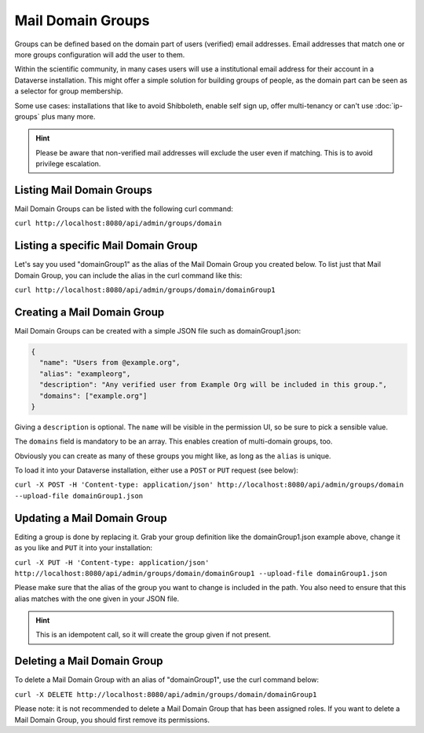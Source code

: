 Mail Domain Groups
==================

Groups can be defined based on the domain part of users (verified) email addresses. Email addresses that match
one or more groups configuration will add the user to them.

Within the scientific community, in many cases users will use a institutional email address for their account in a
Dataverse installation. This might offer a simple solution for building groups of people, as the domain part can be
seen as a selector for group membership.

Some use cases: installations that like to avoid Shibboleth, enable self sign up, offer multi-tenancy or can't use
:doc:`ip-groups` plus many more.

.. hint:: Please be aware that non-verified mail addresses will exclude the user even if matching. This is to avoid
          privilege escalation.

Listing Mail Domain Groups
--------------------------

Mail Domain Groups can be listed with the following curl command:

``curl http://localhost:8080/api/admin/groups/domain``

Listing a specific Mail Domain Group
------------------------------------

Let's say you used "domainGroup1" as the alias of the Mail Domain Group you created below.
To list just that Mail Domain Group, you can include the alias in the curl command like this:

``curl http://localhost:8080/api/admin/groups/domain/domainGroup1``


Creating a Mail Domain Group
----------------------------

Mail Domain Groups can be created with a simple JSON file such as domainGroup1.json:

.. code-block:: json

    {
      "name": "Users from @example.org",
      "alias": "exampleorg",
      "description": "Any verified user from Example Org will be included in this group.",
      "domains": ["example.org"]
    }

Giving a ``description`` is optional. The ``name`` will be visible in the permission UI, so be sure to pick a sensible
value.

The ``domains`` field is mandatory to be an array. This enables creation of multi-domain groups, too.

Obviously you can create as many of these groups you might like, as long as the ``alias`` is unique.

To load it into your Dataverse installation, either use a ``POST`` or ``PUT`` request (see below):

``curl -X POST -H 'Content-type: application/json' http://localhost:8080/api/admin/groups/domain --upload-file domainGroup1.json``

Updating a Mail Domain Group
----------------------------

Editing a group is done by replacing it. Grab your group definition like the domainGroup1.json example above,
change it as you like and ``PUT`` it into your installation:

``curl -X PUT -H 'Content-type: application/json' http://localhost:8080/api/admin/groups/domain/domainGroup1 --upload-file domainGroup1.json``

Please make sure that the alias of the group you want to change is included in the path. You also need to ensure
that this alias matches with the one given in your JSON file.

.. hint:: This is an idempotent call, so it will create the group given if not present.

Deleting a Mail Domain Group
----------------------------

To delete a Mail Domain Group with an alias of "domainGroup1", use the curl command below:

``curl -X DELETE http://localhost:8080/api/admin/groups/domain/domainGroup1``

Please note: it is not recommended to delete a Mail Domain Group that has been assigned roles. If you want to delete
a Mail Domain Group, you should first remove its permissions.

